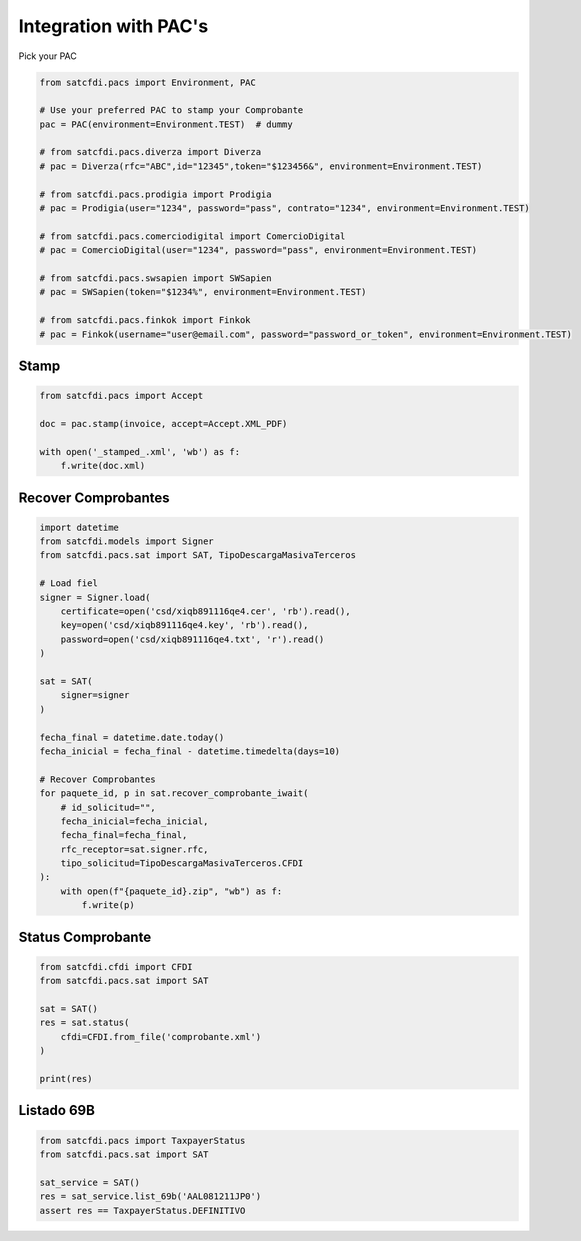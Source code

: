 Integration with PAC's
================================================

Pick your PAC

.. code-block:: python

    from satcfdi.pacs import Environment, PAC
    
    # Use your preferred PAC to stamp your Comprobante
    pac = PAC(environment=Environment.TEST)  # dummy
    
    # from satcfdi.pacs.diverza import Diverza
    # pac = Diverza(rfc="ABC",id="12345",token="$123456&", environment=Environment.TEST)
    
    # from satcfdi.pacs.prodigia import Prodigia
    # pac = Prodigia(user="1234", password="pass", contrato="1234", environment=Environment.TEST)
    
    # from satcfdi.pacs.comerciodigital import ComercioDigital
    # pac = ComercioDigital(user="1234", password="pass", environment=Environment.TEST)
    
    # from satcfdi.pacs.swsapien import SWSapien
    # pac = SWSapien(token="$1234%", environment=Environment.TEST)

    # from satcfdi.pacs.finkok import Finkok
    # pac = Finkok(username="user@email.com", password="password_or_token", environment=Environment.TEST)
    

Stamp
______________________

.. code-block:: python

    from satcfdi.pacs import Accept
    
    doc = pac.stamp(invoice, accept=Accept.XML_PDF)
    
    with open('_stamped_.xml', 'wb') as f:
        f.write(doc.xml)
    

Recover Comprobantes
______________________

.. code-block:: python

    import datetime
    from satcfdi.models import Signer
    from satcfdi.pacs.sat import SAT, TipoDescargaMasivaTerceros
    
    # Load fiel
    signer = Signer.load(
        certificate=open('csd/xiqb891116qe4.cer', 'rb').read(),
        key=open('csd/xiqb891116qe4.key', 'rb').read(),
        password=open('csd/xiqb891116qe4.txt', 'r').read()
    )
    
    sat = SAT(
        signer=signer
    )
    
    fecha_final = datetime.date.today()
    fecha_inicial = fecha_final - datetime.timedelta(days=10)
    
    # Recover Comprobantes
    for paquete_id, p in sat.recover_comprobante_iwait(
        # id_solicitud="",
        fecha_inicial=fecha_inicial,
        fecha_final=fecha_final,
        rfc_receptor=sat.signer.rfc,
        tipo_solicitud=TipoDescargaMasivaTerceros.CFDI
    ):
        with open(f"{paquete_id}.zip", "wb") as f:
            f.write(p)
    
    

Status Comprobante
______________________

.. code-block:: python

    from satcfdi.cfdi import CFDI
    from satcfdi.pacs.sat import SAT
    
    sat = SAT()
    res = sat.status(
        cfdi=CFDI.from_file('comprobante.xml')
    )
    
    print(res)
    

Listado 69B
______________________

.. code-block:: python

    from satcfdi.pacs import TaxpayerStatus
    from satcfdi.pacs.sat import SAT
    
    sat_service = SAT()
    res = sat_service.list_69b('AAL081211JP0')
    assert res == TaxpayerStatus.DEFINITIVO
    